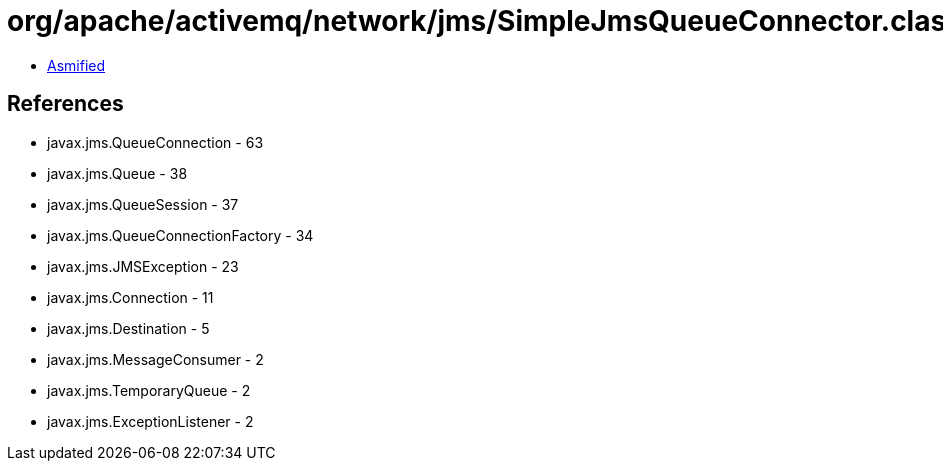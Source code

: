 = org/apache/activemq/network/jms/SimpleJmsQueueConnector.class

 - link:SimpleJmsQueueConnector-asmified.java[Asmified]

== References

 - javax.jms.QueueConnection - 63
 - javax.jms.Queue - 38
 - javax.jms.QueueSession - 37
 - javax.jms.QueueConnectionFactory - 34
 - javax.jms.JMSException - 23
 - javax.jms.Connection - 11
 - javax.jms.Destination - 5
 - javax.jms.MessageConsumer - 2
 - javax.jms.TemporaryQueue - 2
 - javax.jms.ExceptionListener - 2
